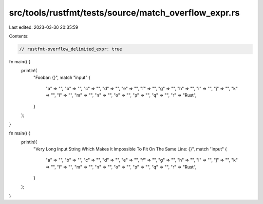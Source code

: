 src/tools/rustfmt/tests/source/match_overflow_expr.rs
=====================================================

Last edited: 2023-03-30 20:35:59

Contents:

.. code-block:: rs

    // rustfmt-overflow_delimited_expr: true

fn main() {
    println!(
        "Foobar: {}",
        match "input" {
            "a" => "",
            "b" => "",
            "c" => "",
            "d" => "",
            "e" => "",
            "f" => "",
            "g" => "",
            "h" => "",
            "i" => "",
            "j" => "",
            "k" => "",
            "l" => "",
            "m" => "",
            "n" => "",
            "o" => "",
            "p" => "",
            "q" => "",
            "r" => "Rust",
        }
    );
}

fn main() {
    println!(
        "Very Long Input String Which Makes It Impossible To Fit On The Same Line: {}",
        match "input" {
            "a" => "",
            "b" => "",
            "c" => "",
            "d" => "",
            "e" => "",
            "f" => "",
            "g" => "",
            "h" => "",
            "i" => "",
            "j" => "",
            "k" => "",
            "l" => "",
            "m" => "",
            "n" => "",
            "o" => "",
            "p" => "",
            "q" => "",
            "r" => "Rust",
        }
    );
}


